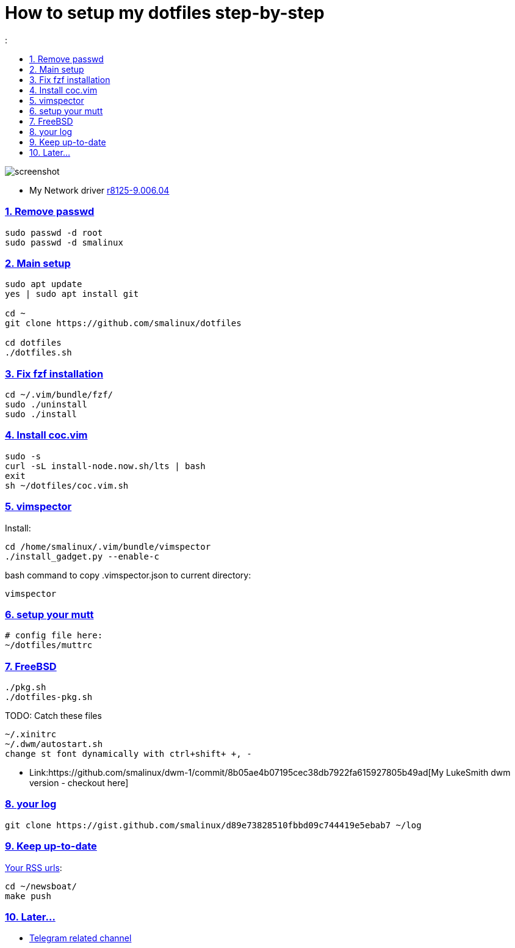 # How to setup my dotfiles step-by-step
:smalinux-media-base: https://github.com/smalinux/dotfiles
:description: Setup smalinux dotfiles
:
:idprefix:
:idseparator: -
:nofooter:
:sectanchors:
:sectlinks:
:sectnumlevels: 6
:sectnums:
:toc-title:
:toc: macro
:toclevels: 6

toc::[]

image::https://raw.githubusercontent.com/smalinux/dotfiles/master/screenshots/Screenshot%20from%202021-09-17%2014-59-17.png[screenshot]

////
=== Vim
https://onebitbug.me/wiki/dotvim/
my fav terminal background color: #292E30
////

* My Network driver
link:https://www.realtek.com/en/component/zoo/category/network-interface-controllers-10-100-1000m-gigabit-ethernet-pci-express-software[r8125-9.006.04]


=== Remove passwd
```
sudo passwd -d root
sudo passwd -d smalinux
```

=== Main setup
```
sudo apt update
yes | sudo apt install git

cd ~
git clone https://github.com/smalinux/dotfiles

cd dotfiles
./dotfiles.sh

```

=== Fix fzf installation
```
cd ~/.vim/bundle/fzf/
sudo ./uninstall
sudo ./install
```

=== Install coc.vim
```
sudo -s
curl -sL install-node.now.sh/lts | bash
exit
sh ~/dotfiles/coc.vim.sh
```

=== vimspector
Install:
```
cd /home/smalinux/.vim/bundle/vimspector
./install_gadget.py --enable-c
```
bash command to copy .vimspector.json to current directory:
```
vimspector
```

=== setup your mutt
```
# config file here:
~/dotfiles/muttrc
```

=== FreeBSD
```
./pkg.sh
./dotfiles-pkg.sh
```
TODO: Catch these files
```
~/.xinitrc
~/.dwm/autostart.sh
change st font dynamically with ctrl+shift+ +, -
```
* Link:https://github.com/smalinux/dwm-1/commit/8b05ae4b07195cec38db7922fa615927805b49ad[My LukeSmith dwm version - checkout here]

=== your log
```
git clone https://gist.github.com/smalinux/d89e73828510fbbd09c744419e5ebab7 ~/log
```

=== Keep up-to-date
link:https://gist.github.com/smalinux/1fec75973e213e046cb9c5f4d1665afc[Your RSS urls]:
```
cd ~/newsboat/
make push
```

=== Later...
* link:https://t.me/joinchat/BsGfP5xLkrlkOGVk[Telegram related channel]

